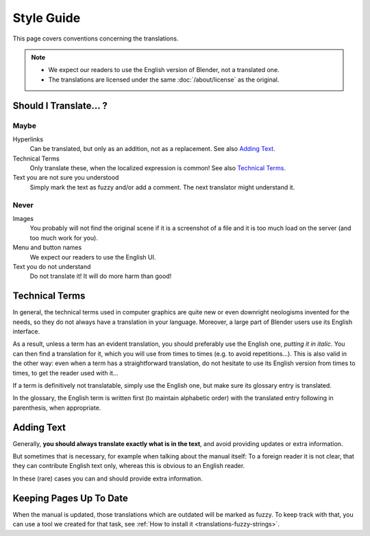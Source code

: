 
***********
Style Guide
***********

This page covers conventions concerning the translations.

.. note::

   - We expect our readers to use the English version of Blender, not a translated one.
   - The translations are licensed under the same :doc:`/about/license` as the original.


Should I Translate\.\.\. ?
==========================

Maybe
-----

Hyperlinks
   Can be translated, but only as an addition, not as a replacement.
   See also `Adding Text`_.

Technical Terms
   Only translate these, when the localized expression is common!
   See also `Technical Terms`_.

Text you are not sure you understood
   Simply mark the text as fuzzy and/or add a comment.
   The next translator might understand it.


Never
-----

Images
   You probably will not find the original scene if it is a screenshot of a file
   and it is too much load on the server (and too much work for you).

Menu and button names
   We expect our readers to use the English UI.

Text you do not understand
   Do not translate it! It will do more harm than good!


Technical Terms
===============

In general, the technical terms used in computer graphics are quite new or even downright
neologisms invented for the needs,
so they do not always have a translation in your language. Moreover,
a large part of Blender users use its English interface.

As a result, unless a term has an evident translation,
you should preferably use the English one, *putting it in italic*.
You can then find a translation for it, which you will use from times to times (e.g. to avoid repetitions...).
This is also valid in the other way: even when a term has a straightforward translation,
do not hesitate to use its English version from times to times, to get the reader used with it...

If a term is definitively not translatable, simply use the English one,
but make sure its glossary entry is translated.

In the glossary, the English term is written first (to maintain alphabetic order)
with the translated entry following in parenthesis, when appropriate.


Adding Text
===========

Generally, **you should always translate exactly what is in the text**,
and avoid providing updates or extra information.

But sometimes that is necessary, for example when talking about the manual itself:
To a foreign reader it is not clear, that they can contribute English text only,
whereas this is obvious to an English reader.

In these (rare) cases you can and should provide extra information.


Keeping Pages Up To Date
========================

When the manual is updated, those translations which are outdated will be marked as fuzzy.
To keep track with that, you can use a tool we created for that task,
see :ref:`How to install it <translations-fuzzy-strings>`.
